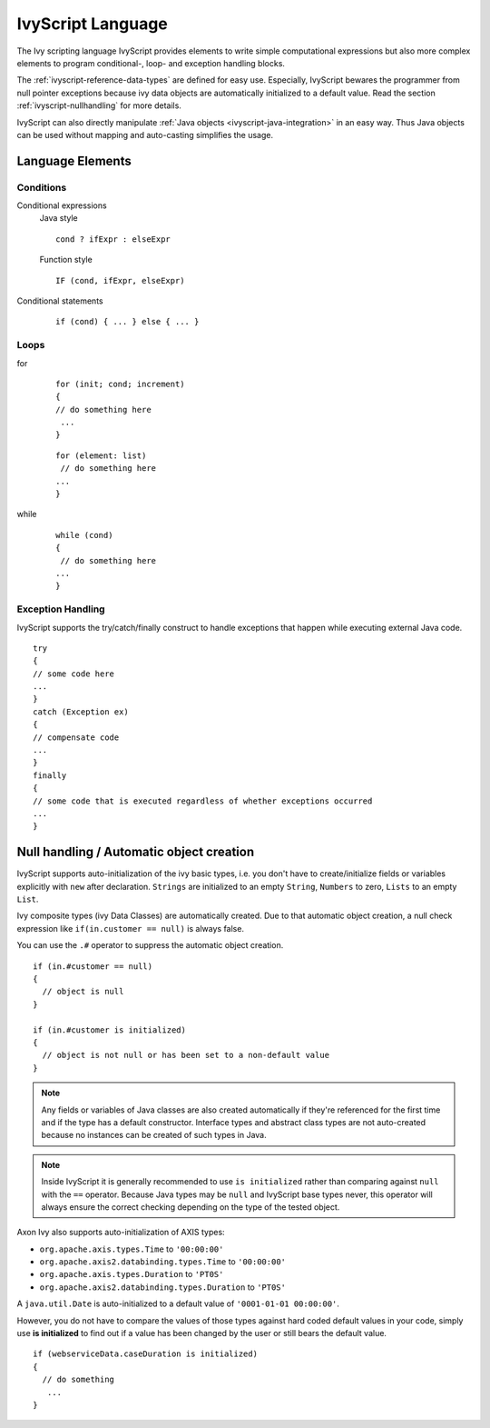 IvyScript Language
==================

The Ivy scripting language IvyScript provides elements to write simple
computational expressions but also more complex elements to program
conditional-, loop- and exception handling blocks.

The :ref:`ivyscript-reference-data-types` are
defined for easy use. Especially, IvyScript bewares the programmer from
null pointer exceptions because ivy data objects are automatically
initialized to a default value. Read the section :ref:`ivyscript-nullhandling`
for more details.

IvyScript can also directly manipulate :ref:`Java objects <ivyscript-java-integration>`
in an easy way. Thus Java objects can be used without mapping and
auto-casting simplifies the usage.


Language Elements
-----------------

Conditions
~~~~~~~~~~

Conditional expressions
   Java style

   ::

      cond ? ifExpr : elseExpr
      
   Function style

   ::

      IF (cond, ifExpr, elseExpr)

Conditional statements
   ::

      if (cond) { ... } else { ... }


Loops
~~~~~

for
   ::

      for (init; cond; increment) 
      { 
      // do something here
       ... 
      }
                                  

   ::

      for (element: list)
       // do something here
      ... 
      }                       
                                  

while
   ::

      while (cond)
      {
       // do something here
      ... 
      }
                                  

Exception Handling
~~~~~~~~~~~~~~~~~~

IvyScript supports the try/catch/finally construct to handle exceptions
that happen while executing external Java code.

::

   try 
   {
   // some code here
   ... 
   } 
   catch (Exception ex) 
   {
   // compensate code
   ... 
   } 
   finally 
   { 
   // some code that is executed regardless of whether exceptions occurred 
   ... 
   }


.. _ivyscript-nullhandling:

Null handling / Automatic object creation
-----------------------------------------

IvyScript supports auto-initialization of the ivy basic types, i.e. you
don't have to create/initialize fields or variables explicitly with
``new`` after declaration. ``Strings`` are initialized to an empty
``String``, ``Numbers`` to zero, ``Lists`` to an empty ``List``.

Ivy composite types (ivy Data Classes) are automatically created. Due to
that automatic object creation, a null check expression like
``if(in.customer == null)`` is always false.

You can use the ``.#`` operator to suppress the automatic object
creation.

::

   if (in.#customer == null)
   {
     // object is null
   }

   if (in.#customer is initialized)
   {
     // object is not null or has been set to a non-default value
   }
                       

.. note::

   Any fields or variables of Java classes are also created
   automatically if they're referenced for the first time and if the
   type has a default constructor. Interface types and abstract class
   types are not auto-created because no instances can be created of
   such types in Java.

.. note::

   Inside IvyScript it is generally recommended to use ``is initialized``
   rather than comparing against
   ``null`` with the ``==`` operator. Because Java types may be ``null``
   and IvyScript base types never, this operator will always ensure the
   correct checking depending on the type of the tested object.


Axon Ivy also supports auto-initialization of AXIS types:

- ``org.apache.axis.types.Time`` to ``'00:00:00'``
- ``org.apache.axis2.databinding.types.Time`` to ``'00:00:00'``
- ``org.apache.axis.types.Duration`` to ``'PT0S'``
- ``org.apache.axis2.databinding.types.Duration`` to ``'PT0S'``

A ``java.util.Date`` is auto-initialized to a default value of ``'0001-01-01 00:00:00'``.

However, you do not have to compare the values of those types against
hard coded default values in your code, simply use **is initialized** to
find out if a value has been changed by the user or still bears the
default value.

::

   if (webserviceData.caseDuration is initialized)
   {
     // do something
      ... 
   }

